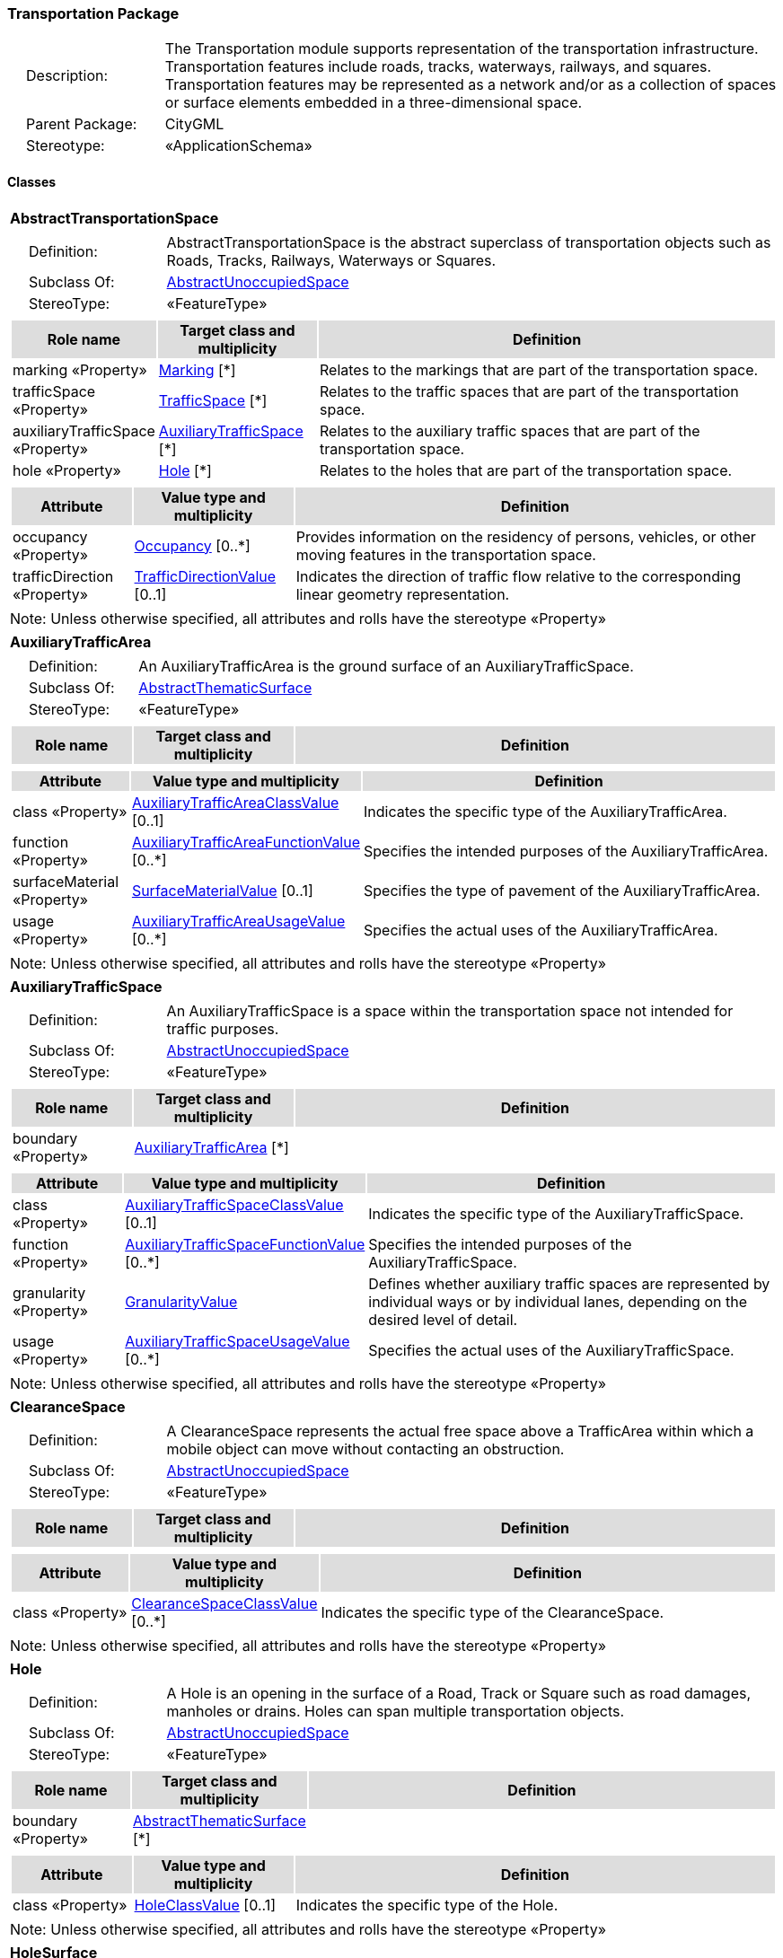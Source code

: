 [[Transportation-package-dd]]
=== Transportation Package

[cols="1,4",frame=none,grid=none]
|===
|{nbsp}{nbsp}{nbsp}{nbsp}Description: | The Transportation module supports representation of the transportation infrastructure. Transportation features include roads, tracks, waterways, railways, and squares. Transportation features may be represented as a network and/or as a collection of spaces or surface elements embedded in a three-dimensional space. 
|{nbsp}{nbsp}{nbsp}{nbsp}Parent Package: | CityGML
|{nbsp}{nbsp}{nbsp}{nbsp}Stereotype: | «ApplicationSchema»
|===

==== Classes

[[AbstractTransportationSpace-section]]
[cols="1a"]
|===
|*AbstractTransportationSpace* 
|[cols="1,4",frame=none,grid=none]
!===
!{nbsp}{nbsp}{nbsp}{nbsp}Definition: ! AbstractTransportationSpace is the abstract superclass of transportation objects such as Roads, Tracks, Railways, Waterways or Squares. 
!{nbsp}{nbsp}{nbsp}{nbsp}Subclass Of: ! <<AbstractUnoccupiedSpace-section,AbstractUnoccupiedSpace>> 
!{nbsp}{nbsp}{nbsp}{nbsp}StereoType: !  «FeatureType»
!===
|[cols="15,20,60",frame=none,grid=none,options="header"]
!===
!{set:cellbgcolor:#DDDDDD} *Role name* !*Target class and multiplicity*  !*Definition*
!{set:cellbgcolor:#FFFFFF} marking «Property» 
!<<Marking-section,Marking>>  
[*]
!Relates to the markings that are part of the transportation space.
!{set:cellbgcolor:#FFFFFF} trafficSpace «Property» 
!<<TrafficSpace-section,TrafficSpace>>  
[*]
!Relates to the traffic spaces that are part of the transportation space.
!{set:cellbgcolor:#FFFFFF} auxiliaryTrafficSpace «Property» 
!<<AuxiliaryTrafficSpace-section,AuxiliaryTrafficSpace>>  
[*]
!Relates to the auxiliary traffic spaces that are part of the transportation space.
!{set:cellbgcolor:#FFFFFF} hole «Property» 
!<<Hole-section,Hole>>  
[*]
!Relates to the holes that are part of the transportation space.
!===
|[cols="15,20,60",frame=none,grid=none,options="header"]
!===
!{set:cellbgcolor:#DDDDDD} *Attribute* !*Value type and multiplicity* !*Definition*
 
!{set:cellbgcolor:#FFFFFF} occupancy «Property»  !<<Occupancy-section,Occupancy>>  [0..*] !Provides information on the residency of persons, vehicles, or other moving features in the transportation space.
 
!{set:cellbgcolor:#FFFFFF} trafficDirection «Property»  !<<TrafficDirectionValue-section,TrafficDirectionValue>>  [0..1] !Indicates the direction of traffic flow relative to the corresponding linear geometry representation.
!===
|{set:cellbgcolor:#FFFFFF} Note: Unless otherwise specified, all attributes and rolls have the stereotype «Property»
|=== 

[[AuxiliaryTrafficArea-section]]
[cols="1a"]
|===
|*AuxiliaryTrafficArea* 
|[cols="1,4",frame=none,grid=none]
!===
!{nbsp}{nbsp}{nbsp}{nbsp}Definition: ! An AuxiliaryTrafficArea is the ground surface of an AuxiliaryTrafficSpace. 
!{nbsp}{nbsp}{nbsp}{nbsp}Subclass Of: ! <<AbstractThematicSurface-section,AbstractThematicSurface>> 
!{nbsp}{nbsp}{nbsp}{nbsp}StereoType: !  «FeatureType»
!===
|[cols="15,20,60",frame=none,grid=none,options="header"]
!===
!{set:cellbgcolor:#DDDDDD} *Role name* !*Target class and multiplicity*  !*Definition*
!===
|[cols="15,20,60",frame=none,grid=none,options="header"]
!===
!{set:cellbgcolor:#DDDDDD} *Attribute* !*Value type and multiplicity* !*Definition*
 
!{set:cellbgcolor:#FFFFFF} class «Property»  !<<AuxiliaryTrafficAreaClassValue-section,AuxiliaryTrafficAreaClassValue>>  [0..1] !Indicates the specific type of the AuxiliaryTrafficArea.
 
!{set:cellbgcolor:#FFFFFF} function «Property»  !<<AuxiliaryTrafficAreaFunctionValue-section,AuxiliaryTrafficAreaFunctionValue>>  [0..*] !Specifies the intended purposes of the AuxiliaryTrafficArea.
 
!{set:cellbgcolor:#FFFFFF} surfaceMaterial «Property»  !<<SurfaceMaterialValue-section,SurfaceMaterialValue>>  [0..1] !Specifies the type of pavement of the AuxiliaryTrafficArea.
 
!{set:cellbgcolor:#FFFFFF} usage «Property»  !<<AuxiliaryTrafficAreaUsageValue-section,AuxiliaryTrafficAreaUsageValue>>  [0..*] !Specifies the actual uses of the AuxiliaryTrafficArea.
!===
|{set:cellbgcolor:#FFFFFF} Note: Unless otherwise specified, all attributes and rolls have the stereotype «Property»
|=== 

[[AuxiliaryTrafficSpace-section]]
[cols="1a"]
|===
|*AuxiliaryTrafficSpace* 
|[cols="1,4",frame=none,grid=none]
!===
!{nbsp}{nbsp}{nbsp}{nbsp}Definition: ! An AuxiliaryTrafficSpace is a space within the transportation space not intended for traffic purposes. 
!{nbsp}{nbsp}{nbsp}{nbsp}Subclass Of: ! <<AbstractUnoccupiedSpace-section,AbstractUnoccupiedSpace>> 
!{nbsp}{nbsp}{nbsp}{nbsp}StereoType: !  «FeatureType»
!===
|[cols="15,20,60",frame=none,grid=none,options="header"]
!===
!{set:cellbgcolor:#DDDDDD} *Role name* !*Target class and multiplicity*  !*Definition*
!{set:cellbgcolor:#FFFFFF} boundary «Property» 
!<<AuxiliaryTrafficArea-section,AuxiliaryTrafficArea>>  
[*]
!
!===
|[cols="15,20,60",frame=none,grid=none,options="header"]
!===
!{set:cellbgcolor:#DDDDDD} *Attribute* !*Value type and multiplicity* !*Definition*
 
!{set:cellbgcolor:#FFFFFF} class «Property»  !<<AuxiliaryTrafficSpaceClassValue-section,AuxiliaryTrafficSpaceClassValue>>  [0..1] !Indicates the specific type of the AuxiliaryTrafficSpace.
 
!{set:cellbgcolor:#FFFFFF} function «Property»  !<<AuxiliaryTrafficSpaceFunctionValue-section,AuxiliaryTrafficSpaceFunctionValue>>  [0..*] !Specifies the intended purposes of the AuxiliaryTrafficSpace.
 
!{set:cellbgcolor:#FFFFFF} granularity «Property»  !<<GranularityValue-section,GranularityValue>>  !Defines whether auxiliary traffic spaces are represented by individual ways or by individual lanes, depending on the desired level of detail.
 
!{set:cellbgcolor:#FFFFFF} usage «Property»  !<<AuxiliaryTrafficSpaceUsageValue-section,AuxiliaryTrafficSpaceUsageValue>>  [0..*] !Specifies the actual uses of the AuxiliaryTrafficSpace.
!===
|{set:cellbgcolor:#FFFFFF} Note: Unless otherwise specified, all attributes and rolls have the stereotype «Property»
|=== 

[[ClearanceSpace-section]]
[cols="1a"]
|===
|*ClearanceSpace* 
|[cols="1,4",frame=none,grid=none]
!===
!{nbsp}{nbsp}{nbsp}{nbsp}Definition: ! A ClearanceSpace represents the actual free space above a TrafficArea within which a mobile object can move without contacting an obstruction. 
!{nbsp}{nbsp}{nbsp}{nbsp}Subclass Of: ! <<AbstractUnoccupiedSpace-section,AbstractUnoccupiedSpace>> 
!{nbsp}{nbsp}{nbsp}{nbsp}StereoType: !  «FeatureType»
!===
|[cols="15,20,60",frame=none,grid=none,options="header"]
!===
!{set:cellbgcolor:#DDDDDD} *Role name* !*Target class and multiplicity*  !*Definition*
!===
|[cols="15,20,60",frame=none,grid=none,options="header"]
!===
!{set:cellbgcolor:#DDDDDD} *Attribute* !*Value type and multiplicity* !*Definition*
 
!{set:cellbgcolor:#FFFFFF} class «Property»  !<<ClearanceSpaceClassValue-section,ClearanceSpaceClassValue>>  [0..*] !Indicates the specific type of the ClearanceSpace.
!===
|{set:cellbgcolor:#FFFFFF} Note: Unless otherwise specified, all attributes and rolls have the stereotype «Property»
|=== 

[[Hole-section]]
[cols="1a"]
|===
|*Hole* 
|[cols="1,4",frame=none,grid=none]
!===
!{nbsp}{nbsp}{nbsp}{nbsp}Definition: ! A Hole is an opening in the surface of a Road, Track or Square such as road damages, manholes or drains. Holes can span multiple transportation objects. 
!{nbsp}{nbsp}{nbsp}{nbsp}Subclass Of: ! <<AbstractUnoccupiedSpace-section,AbstractUnoccupiedSpace>> 
!{nbsp}{nbsp}{nbsp}{nbsp}StereoType: !  «FeatureType»
!===
|[cols="15,20,60",frame=none,grid=none,options="header"]
!===
!{set:cellbgcolor:#DDDDDD} *Role name* !*Target class and multiplicity*  !*Definition*
!{set:cellbgcolor:#FFFFFF} boundary «Property» 
!<<AbstractThematicSurface-section,AbstractThematicSurface>>  
[*]
!
!===
|[cols="15,20,60",frame=none,grid=none,options="header"]
!===
!{set:cellbgcolor:#DDDDDD} *Attribute* !*Value type and multiplicity* !*Definition*
 
!{set:cellbgcolor:#FFFFFF} class «Property»  !<<HoleClassValue-section,HoleClassValue>>  [0..1] !Indicates the specific type of the Hole.
!===
|{set:cellbgcolor:#FFFFFF} Note: Unless otherwise specified, all attributes and rolls have the stereotype «Property»
|=== 

[[HoleSurface-section]]
[cols="1a"]
|===
|*HoleSurface* 
|[cols="1,4",frame=none,grid=none]
!===
!{nbsp}{nbsp}{nbsp}{nbsp}Definition: ! A HoleSurface is a representation of the ground surface of a hole. 
!{nbsp}{nbsp}{nbsp}{nbsp}Subclass Of: ! <<AbstractThematicSurface-section,AbstractThematicSurface>> 
!{nbsp}{nbsp}{nbsp}{nbsp}StereoType: !  «FeatureType»
!===
|[cols="15,20,60",frame=none,grid=none,options="header"]
!===
!{set:cellbgcolor:#DDDDDD} *Role name* !*Target class and multiplicity*  !*Definition*
!===
|[cols="15,20,60",frame=none,grid=none,options="header"]
!===
!{set:cellbgcolor:#DDDDDD} *Attribute* !*Value type and multiplicity* !*Definition*
!===
|{set:cellbgcolor:#FFFFFF} Note: Unless otherwise specified, all attributes and rolls have the stereotype «Property»
|=== 

[[Intersection-section]]
[cols="1a"]
|===
|*Intersection* 
|[cols="1,4",frame=none,grid=none]
!===
!{nbsp}{nbsp}{nbsp}{nbsp}Definition: ! An Intersection is a transportation space that is a shared segment of multiple Road, Track, Railway, or Waterway objects (e.g. a crossing of two roads or a level crossing of a road and a railway). 
!{nbsp}{nbsp}{nbsp}{nbsp}Subclass Of: ! <<AbstractTransportationSpace-section,AbstractTransportationSpace>> 
!{nbsp}{nbsp}{nbsp}{nbsp}StereoType: !  «FeatureType»
!===
|[cols="15,20,60",frame=none,grid=none,options="header"]
!===
!{set:cellbgcolor:#DDDDDD} *Role name* !*Target class and multiplicity*  !*Definition*
!===
|[cols="15,20,60",frame=none,grid=none,options="header"]
!===
!{set:cellbgcolor:#DDDDDD} *Attribute* !*Value type and multiplicity* !*Definition*
 
!{set:cellbgcolor:#FFFFFF} class «Property»  !<<IntersectionClassValue-section,IntersectionClassValue>>  [0..1] !Indicates the specific type of the Intersection.
!===
|{set:cellbgcolor:#FFFFFF} Note: Unless otherwise specified, all attributes and rolls have the stereotype «Property»
|=== 

[[Marking-section]]
[cols="1a"]
|===
|*Marking* 
|[cols="1,4",frame=none,grid=none]
!===
!{nbsp}{nbsp}{nbsp}{nbsp}Definition: ! A Marking is a visible pattern on a transportation area relevant to the structuring or restriction of traffic. Examples are road markings and markings related to railway or waterway traffic. 
!{nbsp}{nbsp}{nbsp}{nbsp}Subclass Of: ! <<AbstractThematicSurface-section,AbstractThematicSurface>> 
!{nbsp}{nbsp}{nbsp}{nbsp}StereoType: !  «FeatureType»
!===
|[cols="15,20,60",frame=none,grid=none,options="header"]
!===
!{set:cellbgcolor:#DDDDDD} *Role name* !*Target class and multiplicity*  !*Definition*
!===
|[cols="15,20,60",frame=none,grid=none,options="header"]
!===
!{set:cellbgcolor:#DDDDDD} *Attribute* !*Value type and multiplicity* !*Definition*
 
!{set:cellbgcolor:#FFFFFF} class «Property»  !<<MarkingClassValue-section,MarkingClassValue>>  [0..1] !Indicates the specific type of the Marking.
!===
|{set:cellbgcolor:#FFFFFF} Note: Unless otherwise specified, all attributes and rolls have the stereotype «Property»
|=== 

[[Railway-section]]
[cols="1a"]
|===
|*Railway* 
|[cols="1,4",frame=none,grid=none]
!===
!{nbsp}{nbsp}{nbsp}{nbsp}Definition: ! A Railway is a transportation space used by wheeled vehicles on rails. 
!{nbsp}{nbsp}{nbsp}{nbsp}Subclass Of: ! <<AbstractTransportationSpace-section,AbstractTransportationSpace>> 
!{nbsp}{nbsp}{nbsp}{nbsp}StereoType: !  «TopLevelFeatureType»
!===
|[cols="15,20,60",frame=none,grid=none,options="header"]
!===
!{set:cellbgcolor:#DDDDDD} *Role name* !*Target class and multiplicity*  !*Definition*
!{set:cellbgcolor:#FFFFFF} intersection «Property» 
!<<Intersection-section,Intersection>>  
[*]
!Relates to the intersections that are part of the Railway.
!{set:cellbgcolor:#FFFFFF} section «Property» 
!<<Section-section,Section>>  
[*]
!Relates to the sections that are part of the Railway.
!===
|[cols="15,20,60",frame=none,grid=none,options="header"]
!===
!{set:cellbgcolor:#DDDDDD} *Attribute* !*Value type and multiplicity* !*Definition*
 
!{set:cellbgcolor:#FFFFFF} class «Property»  !<<RailwayClassValue-section,RailwayClassValue>>  [0..1] !Indicates the specific type of the Railway.
 
!{set:cellbgcolor:#FFFFFF} function «Property»  !<<RailwayFunctionValue-section,RailwayFunctionValue>>  [0..*] !Specifies the intended purposes of the Railway.
 
!{set:cellbgcolor:#FFFFFF} usage «Property»  !<<RailwayUsageValue-section,RailwayUsageValue>>  [0..*] !Specifies the actual uses of the Railway.
!===
|{set:cellbgcolor:#FFFFFF} Note: Unless otherwise specified, all attributes and rolls have the stereotype «Property»
|=== 

[[Road-section]]
[cols="1a"]
|===
|*Road* 
|[cols="1,4",frame=none,grid=none]
!===
!{nbsp}{nbsp}{nbsp}{nbsp}Definition: ! A Road is a transportation space used by vehicles, bicycles and/or pedestrians. 
!{nbsp}{nbsp}{nbsp}{nbsp}Subclass Of: ! <<AbstractTransportationSpace-section,AbstractTransportationSpace>> 
!{nbsp}{nbsp}{nbsp}{nbsp}StereoType: !  «TopLevelFeatureType»
!===
|[cols="15,20,60",frame=none,grid=none,options="header"]
!===
!{set:cellbgcolor:#DDDDDD} *Role name* !*Target class and multiplicity*  !*Definition*
!{set:cellbgcolor:#FFFFFF} intersection «Property» 
!<<Intersection-section,Intersection>>  
[*]
!Relates to the intersections that are part of the Road.
!{set:cellbgcolor:#FFFFFF} section «Property» 
!<<Section-section,Section>>  
[*]
!Relates to the sections that are part of the Road.
!===
|[cols="15,20,60",frame=none,grid=none,options="header"]
!===
!{set:cellbgcolor:#DDDDDD} *Attribute* !*Value type and multiplicity* !*Definition*
 
!{set:cellbgcolor:#FFFFFF} class «Property»  !<<RoadClassValue-section,RoadClassValue>>  [0..1] !Indicates the specific type of the Road.
 
!{set:cellbgcolor:#FFFFFF} function «Property»  !<<RoadFunctionValue-section,RoadFunctionValue>>  [0..*] !Specifies the intended purposes of the Road.
 
!{set:cellbgcolor:#FFFFFF} usage «Property»  !<<RoadUsageValue-section,RoadUsageValue>>  [0..*] !Specifies the actual uses of the Road.
!===
|{set:cellbgcolor:#FFFFFF} Note: Unless otherwise specified, all attributes and rolls have the stereotype «Property»
|=== 

[[Section-section]]
[cols="1a"]
|===
|*Section* 
|[cols="1,4",frame=none,grid=none]
!===
!{nbsp}{nbsp}{nbsp}{nbsp}Definition: ! A Section is a transportation space that is a segment of a Road, Railway, Track, or Waterway. 
!{nbsp}{nbsp}{nbsp}{nbsp}Subclass Of: ! <<AbstractTransportationSpace-section,AbstractTransportationSpace>> 
!{nbsp}{nbsp}{nbsp}{nbsp}StereoType: !  «FeatureType»
!===
|[cols="15,20,60",frame=none,grid=none,options="header"]
!===
!{set:cellbgcolor:#DDDDDD} *Role name* !*Target class and multiplicity*  !*Definition*
!===
|[cols="15,20,60",frame=none,grid=none,options="header"]
!===
!{set:cellbgcolor:#DDDDDD} *Attribute* !*Value type and multiplicity* !*Definition*
 
!{set:cellbgcolor:#FFFFFF} class «Property»  !<<SectionClassValue-section,SectionClassValue>>  [0..1] !Indicates the specific type of the Section.
!===
|{set:cellbgcolor:#FFFFFF} Note: Unless otherwise specified, all attributes and rolls have the stereotype «Property»
|=== 

[[Square-section]]
[cols="1a"]
|===
|*Square* 
|[cols="1,4",frame=none,grid=none]
!===
!{nbsp}{nbsp}{nbsp}{nbsp}Definition: ! A Square is a transportation space for unrestricted movement for vehicles, bicycles and/or pedestrians. This includes plazas as well as large sealed surfaces such as parking lots. 
!{nbsp}{nbsp}{nbsp}{nbsp}Subclass Of: ! <<AbstractTransportationSpace-section,AbstractTransportationSpace>> 
!{nbsp}{nbsp}{nbsp}{nbsp}StereoType: !  «TopLevelFeatureType»
!===
|[cols="15,20,60",frame=none,grid=none,options="header"]
!===
!{set:cellbgcolor:#DDDDDD} *Role name* !*Target class and multiplicity*  !*Definition*
!===
|[cols="15,20,60",frame=none,grid=none,options="header"]
!===
!{set:cellbgcolor:#DDDDDD} *Attribute* !*Value type and multiplicity* !*Definition*
 
!{set:cellbgcolor:#FFFFFF} class «Property»  !<<SquareClassValue-section,SquareClassValue>>  [0..1] !Indicates the specific type of the Square.
 
!{set:cellbgcolor:#FFFFFF} function «Property»  !<<SquareFunctionValue-section,SquareFunctionValue>>  [0..*] !Specifies the intended purposes of the Square.
 
!{set:cellbgcolor:#FFFFFF} usage «Property»  !<<SquareUsageValue-section,SquareUsageValue>>  [0..*] !Specifies the actual uses of the Square.
!===
|{set:cellbgcolor:#FFFFFF} Note: Unless otherwise specified, all attributes and rolls have the stereotype «Property»
|=== 

[[Track-section]]
[cols="1a"]
|===
|*Track* 
|[cols="1,4",frame=none,grid=none]
!===
!{nbsp}{nbsp}{nbsp}{nbsp}Definition: ! A Track is a small path mainly used by pedestrians. Tracks can be segmented into Sections and Intersections. 
!{nbsp}{nbsp}{nbsp}{nbsp}Subclass Of: ! <<AbstractTransportationSpace-section,AbstractTransportationSpace>> 
!{nbsp}{nbsp}{nbsp}{nbsp}StereoType: !  «TopLevelFeatureType»
!===
|[cols="15,20,60",frame=none,grid=none,options="header"]
!===
!{set:cellbgcolor:#DDDDDD} *Role name* !*Target class and multiplicity*  !*Definition*
!{set:cellbgcolor:#FFFFFF} section «Property» 
!<<Section-section,Section>>  
[*]
!Relates to the sections that are part of the Track.
!{set:cellbgcolor:#FFFFFF} intersection «Property» 
!<<Intersection-section,Intersection>>  
[*]
!Relates to the intersections that are part of the Track.
!===
|[cols="15,20,60",frame=none,grid=none,options="header"]
!===
!{set:cellbgcolor:#DDDDDD} *Attribute* !*Value type and multiplicity* !*Definition*
 
!{set:cellbgcolor:#FFFFFF} class «Property»  !<<TrackClassValue-section,TrackClassValue>>  [0..1] !Indicates the specific type of the Track.
 
!{set:cellbgcolor:#FFFFFF} function «Property»  !<<TrackFunctionValue-section,TrackFunctionValue>>  [0..*] !Specifies the intended purposes of the Track.
 
!{set:cellbgcolor:#FFFFFF} usage «Property»  !<<TrackUsageValue-section,TrackUsageValue>>  [0..*] !Specifies the actual uses of the Track.
!===
|{set:cellbgcolor:#FFFFFF} Note: Unless otherwise specified, all attributes and rolls have the stereotype «Property»
|=== 

[[TrafficArea-section]]
[cols="1a"]
|===
|*TrafficArea* 
|[cols="1,4",frame=none,grid=none]
!===
!{nbsp}{nbsp}{nbsp}{nbsp}Definition: ! A TrafficArea is the ground surface of a TrafficSpace. Traffic areas are the surfaces upon which traffic actually takes place. 
!{nbsp}{nbsp}{nbsp}{nbsp}Subclass Of: ! <<AbstractThematicSurface-section,AbstractThematicSurface>> 
!{nbsp}{nbsp}{nbsp}{nbsp}StereoType: !  «FeatureType»
!===
|[cols="15,20,60",frame=none,grid=none,options="header"]
!===
!{set:cellbgcolor:#DDDDDD} *Role name* !*Target class and multiplicity*  !*Definition*
!===
|[cols="15,20,60",frame=none,grid=none,options="header"]
!===
!{set:cellbgcolor:#DDDDDD} *Attribute* !*Value type and multiplicity* !*Definition*
 
!{set:cellbgcolor:#FFFFFF} class «Property»  !<<TrafficAreaClassValue-section,TrafficAreaClassValue>>  [0..1] !Indicates the specific type of the TrafficArea.
 
!{set:cellbgcolor:#FFFFFF} function «Property»  !<<TrafficAreaFunctionValue-section,TrafficAreaFunctionValue>>  [0..*] !Specifies the intended purposes of the TrafficArea.
 
!{set:cellbgcolor:#FFFFFF} surfaceMaterial «Property»  !<<SurfaceMaterialValue-section,SurfaceMaterialValue>>  [0..1] !Specifies the type of pavement of the TrafficArea.
 
!{set:cellbgcolor:#FFFFFF} usage «Property»  !<<TrafficAreaUsageValue-section,TrafficAreaUsageValue>>  [0..*] !Specifies the actual uses of the TrafficArea.
!===
|{set:cellbgcolor:#FFFFFF} Note: Unless otherwise specified, all attributes and rolls have the stereotype «Property»
|=== 

[[TrafficSpace-section]]
[cols="1a"]
|===
|*TrafficSpace* 
|[cols="1,4",frame=none,grid=none]
!===
!{nbsp}{nbsp}{nbsp}{nbsp}Definition: ! A TrafficSpace is a space in which traffic takes place. Traffic includes the movement of entities such as trains, vehicles, pedestrians, ships, or other transportation types.  
!{nbsp}{nbsp}{nbsp}{nbsp}Subclass Of: ! <<AbstractUnoccupiedSpace-section,AbstractUnoccupiedSpace>> 
!{nbsp}{nbsp}{nbsp}{nbsp}StereoType: !  «FeatureType»
!===
|[cols="15,20,60",frame=none,grid=none,options="header"]
!===
!{set:cellbgcolor:#DDDDDD} *Role name* !*Target class and multiplicity*  !*Definition*
!{set:cellbgcolor:#FFFFFF} successor «Property» 
!<<TrafficSpace-section,TrafficSpace>>  
[*]
!Indicates the successor(s) of the TrafficSpace. 
!{set:cellbgcolor:#FFFFFF} clearanceSpace «Property» 
!<<ClearanceSpace-section,ClearanceSpace>>  
[*]
!Relates to the clearance spaces that are part of the TrafficSpace.
!{set:cellbgcolor:#FFFFFF} predecessor «Property» 
!<<TrafficSpace-section,TrafficSpace>>  
[*]
!Indicates the predecessor(s) of the TrafficSpace. 
!{set:cellbgcolor:#FFFFFF} boundary «Property» 
!<<TrafficArea-section,TrafficArea>>  
[*]
!
!===
|[cols="15,20,60",frame=none,grid=none,options="header"]
!===
!{set:cellbgcolor:#DDDDDD} *Attribute* !*Value type and multiplicity* !*Definition*
 
!{set:cellbgcolor:#FFFFFF} class «Property»  !<<TrafficSpaceClassValue-section,TrafficSpaceClassValue>>  [0..1] !Indicates the specific type of the TrafficSpace.
 
!{set:cellbgcolor:#FFFFFF} function «Property»  !<<TrafficSpaceFunctionValue-section,TrafficSpaceFunctionValue>>  [0..*] !Specifies the intended purposes of the TrafficSpace.
 
!{set:cellbgcolor:#FFFFFF} granularity «Property»  !<<GranularityValue-section,GranularityValue>>  !Defines whether traffic spaces are represented by individual ways or by individual lanes, depending on the desired level of detail.
 
!{set:cellbgcolor:#FFFFFF} occupancy «Property»  !<<Occupancy-section,Occupancy>>  [0..*] !Provides information on the residency of persons, vehicles, or other moving features in the TrafficSpace.
 
!{set:cellbgcolor:#FFFFFF} trafficDirection «Property»  !<<TrafficDirectionValue-section,TrafficDirectionValue>>  [0..1] !Indicates the direction of traffic flow relative to the corresponding linear geometry representation.
 
!{set:cellbgcolor:#FFFFFF} usage «Property»  !<<TrafficSpaceUsageValue-section,TrafficSpaceUsageValue>>  [0..*] !Specifies the actual uses of the TrafficSpace.
!===
|{set:cellbgcolor:#FFFFFF} Note: Unless otherwise specified, all attributes and rolls have the stereotype «Property»
|=== 

[[Waterway-section]]
[cols="1a"]
|===
|*Waterway* 
|[cols="1,4",frame=none,grid=none]
!===
!{nbsp}{nbsp}{nbsp}{nbsp}Definition: ! A Waterway is a transportation space used for the movement of vessels upon or within a water body. 
!{nbsp}{nbsp}{nbsp}{nbsp}Subclass Of: ! <<AbstractTransportationSpace-section,AbstractTransportationSpace>> 
!{nbsp}{nbsp}{nbsp}{nbsp}StereoType: !  «TopLevelFeatureType»
!===
|[cols="15,20,60",frame=none,grid=none,options="header"]
!===
!{set:cellbgcolor:#DDDDDD} *Role name* !*Target class and multiplicity*  !*Definition*
!{set:cellbgcolor:#FFFFFF} intersection «Property» 
!<<Intersection-section,Intersection>>  
[*]
!Relates to the intersections that are part of the Waterway.
!{set:cellbgcolor:#FFFFFF} section «Property» 
!<<Section-section,Section>>  
[*]
!Relates to the sections that are part of the Waterway.
!===
|[cols="15,20,60",frame=none,grid=none,options="header"]
!===
!{set:cellbgcolor:#DDDDDD} *Attribute* !*Value type and multiplicity* !*Definition*
 
!{set:cellbgcolor:#FFFFFF} class «Property»  !<<WaterwayClassValue-section,WaterwayClassValue>>  [0..1] !Indicates the specific type of the Waterway.
 
!{set:cellbgcolor:#FFFFFF} function «Property»  !<<WaterwayFunctionValue-section,WaterwayFunctionValue>>  [0..*] !Specifies the intended purposes of the Waterway.
 
!{set:cellbgcolor:#FFFFFF} usage «Property»  !<<WaterwayUsageValue-section,WaterwayUsageValue>>  [0..*] !Specifies the actual uses of the Waterway.
!===
|{set:cellbgcolor:#FFFFFF} Note: Unless otherwise specified, all attributes and rolls have the stereotype «Property»
|===   

==== Data Types

none

==== Basic Types

none

==== Unions

none

==== Code Lists

[[AuxiliaryTrafficAreaClassValue-section]]
[cols="1a"]
|===
|*AuxiliaryTrafficAreaClassValue* 
|[cols="1,4",frame=none,grid=none]
!===
!{nbsp}{nbsp}{nbsp}{nbsp}Definition: ! AuxiliaryTrafficAreaClassValue is a code list used to further classify an AuxiliaryTrafficArea. 
!{nbsp}{nbsp}{nbsp}{nbsp}StereoType: !  «CodeList»
!===
|=== 

[[AuxiliaryTrafficAreaFunctionValue-section]]
[cols="1a"]
|===
|*AuxiliaryTrafficAreaFunctionValue* 
|[cols="1,4",frame=none,grid=none]
!===
!{nbsp}{nbsp}{nbsp}{nbsp}Definition: ! AuxiliaryTrafficAreaFunctionValue is a code list that enumerates the different purposes of an AuxiliaryTrafficArea. 
!{nbsp}{nbsp}{nbsp}{nbsp}StereoType: !  «CodeList»
!===
|=== 

[[AuxiliaryTrafficAreaUsageValue-section]]
[cols="1a"]
|===
|*AuxiliaryTrafficAreaUsageValue* 
|[cols="1,4",frame=none,grid=none]
!===
!{nbsp}{nbsp}{nbsp}{nbsp}Definition: ! AuxiliaryTrafficAreaUsageValue is a code list that enumerates the different uses of an AuxiliaryTrafficArea. 
!{nbsp}{nbsp}{nbsp}{nbsp}StereoType: !  «CodeList»
!===
|=== 

[[AuxiliaryTrafficSpaceClassValue-section]]
[cols="1a"]
|===
|*AuxiliaryTrafficSpaceClassValue* 
|[cols="1,4",frame=none,grid=none]
!===
!{nbsp}{nbsp}{nbsp}{nbsp}Definition: ! AuxiliaryTrafficSpaceClassValue is a code list used to further classify an AuxiliaryTrafficSpace. 
!{nbsp}{nbsp}{nbsp}{nbsp}StereoType: !  «CodeList»
!===
|=== 

[[AuxiliaryTrafficSpaceFunctionValue-section]]
[cols="1a"]
|===
|*AuxiliaryTrafficSpaceFunctionValue* 
|[cols="1,4",frame=none,grid=none]
!===
!{nbsp}{nbsp}{nbsp}{nbsp}Definition: ! AuxiliaryTrafficSpaceFunctionValue is a code list that enumerates the different purposes of an AuxiliaryTrafficSpace. 
!{nbsp}{nbsp}{nbsp}{nbsp}StereoType: !  «CodeList»
!===
|=== 

[[AuxiliaryTrafficSpaceUsageValue-section]]
[cols="1a"]
|===
|*AuxiliaryTrafficSpaceUsageValue* 
|[cols="1,4",frame=none,grid=none]
!===
!{nbsp}{nbsp}{nbsp}{nbsp}Definition: ! AuxiliaryTrafficSpaceUsageValue is a code list that enumerates the different uses of an AuxiliaryTrafficSpace. 
!{nbsp}{nbsp}{nbsp}{nbsp}StereoType: !  «CodeList»
!===
|=== 

[[ClearanceSpaceClassValue-section]]
[cols="1a"]
|===
|*ClearanceSpaceClassValue* 
|[cols="1,4",frame=none,grid=none]
!===
!{nbsp}{nbsp}{nbsp}{nbsp}Definition: ! ClearanceSpaceClassValue is a code list used to further classify a ClearanceSpace. 
!{nbsp}{nbsp}{nbsp}{nbsp}StereoType: !  «CodeList»
!===
|=== 

[[HoleClassValue-section]]
[cols="1a"]
|===
|*HoleClassValue* 
|[cols="1,4",frame=none,grid=none]
!===
!{nbsp}{nbsp}{nbsp}{nbsp}Definition: ! HoleClassValue is a code list used to further classify a Hole. 
!{nbsp}{nbsp}{nbsp}{nbsp}StereoType: !  «CodeList»
!===
|=== 

[[IntersectionClassValue-section]]
[cols="1a"]
|===
|*IntersectionClassValue* 
|[cols="1,4",frame=none,grid=none]
!===
!{nbsp}{nbsp}{nbsp}{nbsp}Definition: ! IntersectionClassValue is a code list used to further classify an Intersection. 
!{nbsp}{nbsp}{nbsp}{nbsp}StereoType: !  «CodeList»
!===
|=== 

[[MarkingClassValue-section]]
[cols="1a"]
|===
|*MarkingClassValue* 
|[cols="1,4",frame=none,grid=none]
!===
!{nbsp}{nbsp}{nbsp}{nbsp}Definition: ! MarkingClassValue is a code list used to further classify a Marking. 
!{nbsp}{nbsp}{nbsp}{nbsp}StereoType: !  «CodeList»
!===
|=== 

[[RailwayClassValue-section]]
[cols="1a"]
|===
|*RailwayClassValue* 
|[cols="1,4",frame=none,grid=none]
!===
!{nbsp}{nbsp}{nbsp}{nbsp}Definition: ! RailwayClassValue is a code list used to further classify a Railway. 
!{nbsp}{nbsp}{nbsp}{nbsp}StereoType: !  «CodeList»
!===
|=== 

[[RailwayFunctionValue-section]]
[cols="1a"]
|===
|*RailwayFunctionValue* 
|[cols="1,4",frame=none,grid=none]
!===
!{nbsp}{nbsp}{nbsp}{nbsp}Definition: ! RailwayFunctionValue is a code list that enumerates the different purposes of a Railway. 
!{nbsp}{nbsp}{nbsp}{nbsp}StereoType: !  «CodeList»
!===
|=== 

[[RailwayUsageValue-section]]
[cols="1a"]
|===
|*RailwayUsageValue* 
|[cols="1,4",frame=none,grid=none]
!===
!{nbsp}{nbsp}{nbsp}{nbsp}Definition: ! RailwayUsageValue is a code list that enumerates the different uses of a Railway. 
!{nbsp}{nbsp}{nbsp}{nbsp}StereoType: !  «CodeList»
!===
|=== 

[[RoadClassValue-section]]
[cols="1a"]
|===
|*RoadClassValue* 
|[cols="1,4",frame=none,grid=none]
!===
!{nbsp}{nbsp}{nbsp}{nbsp}Definition: ! RoadClassValue is a code list used to further classify a Road. 
!{nbsp}{nbsp}{nbsp}{nbsp}StereoType: !  «CodeList»
!===
|=== 

[[RoadFunctionValue-section]]
[cols="1a"]
|===
|*RoadFunctionValue* 
|[cols="1,4",frame=none,grid=none]
!===
!{nbsp}{nbsp}{nbsp}{nbsp}Definition: ! RoadFunctionValue is a code list that enumerates the different purposes of a Road. 
!{nbsp}{nbsp}{nbsp}{nbsp}StereoType: !  «CodeList»
!===
|=== 

[[RoadUsageValue-section]]
[cols="1a"]
|===
|*RoadUsageValue* 
|[cols="1,4",frame=none,grid=none]
!===
!{nbsp}{nbsp}{nbsp}{nbsp}Definition: ! RoadUsageValue is a code list that enumerates the different uses of a Road. 
!{nbsp}{nbsp}{nbsp}{nbsp}StereoType: !  «CodeList»
!===
|=== 

[[SectionClassValue-section]]
[cols="1a"]
|===
|*SectionClassValue* 
|[cols="1,4",frame=none,grid=none]
!===
!{nbsp}{nbsp}{nbsp}{nbsp}Definition: ! SectionClassValue is a code list used to further classify a Section. 
!{nbsp}{nbsp}{nbsp}{nbsp}StereoType: !  «CodeList»
!===
|=== 

[[SquareClassValue-section]]
[cols="1a"]
|===
|*SquareClassValue* 
|[cols="1,4",frame=none,grid=none]
!===
!{nbsp}{nbsp}{nbsp}{nbsp}Definition: ! SquareClassValue is a code list used to further classify a Square. 
!{nbsp}{nbsp}{nbsp}{nbsp}StereoType: !  «CodeList»
!===
|=== 

[[SquareFunctionValue-section]]
[cols="1a"]
|===
|*SquareFunctionValue* 
|[cols="1,4",frame=none,grid=none]
!===
!{nbsp}{nbsp}{nbsp}{nbsp}Definition: ! SquareFunctionValue is a code list that enumerates the different purposes of a Square. 
!{nbsp}{nbsp}{nbsp}{nbsp}StereoType: !  «CodeList»
!===
|=== 

[[SquareUsageValue-section]]
[cols="1a"]
|===
|*SquareUsageValue* 
|[cols="1,4",frame=none,grid=none]
!===
!{nbsp}{nbsp}{nbsp}{nbsp}Definition: ! SquareUsageValue is a code list that enumerates the different uses of a Square. 
!{nbsp}{nbsp}{nbsp}{nbsp}StereoType: !  «CodeList»
!===
|=== 

[[SurfaceMaterialValue-section]]
[cols="1a"]
|===
|*SurfaceMaterialValue* 
|[cols="1,4",frame=none,grid=none]
!===
!{nbsp}{nbsp}{nbsp}{nbsp}Definition: ! SurfaceMaterialValue is a code list that enumerates the different surface materials. 
!{nbsp}{nbsp}{nbsp}{nbsp}StereoType: !  «CodeList»
!===
|=== 

[[TrackClassValue-section]]
[cols="1a"]
|===
|*TrackClassValue* 
|[cols="1,4",frame=none,grid=none]
!===
!{nbsp}{nbsp}{nbsp}{nbsp}Definition: ! TrackClassValue is a code list used to further classify a Track. 
!{nbsp}{nbsp}{nbsp}{nbsp}StereoType: !  «CodeList»
!===
|=== 

[[TrackFunctionValue-section]]
[cols="1a"]
|===
|*TrackFunctionValue* 
|[cols="1,4",frame=none,grid=none]
!===
!{nbsp}{nbsp}{nbsp}{nbsp}Definition: ! TrackFunctionValue is a code list that enumerates the different purposes of a Track. 
!{nbsp}{nbsp}{nbsp}{nbsp}StereoType: !  «CodeList»
!===
|=== 

[[TrackUsageValue-section]]
[cols="1a"]
|===
|*TrackUsageValue* 
|[cols="1,4",frame=none,grid=none]
!===
!{nbsp}{nbsp}{nbsp}{nbsp}Definition: ! TrackUsageValue is a code list that enumerates the different uses of a Track. 
!{nbsp}{nbsp}{nbsp}{nbsp}StereoType: !  «CodeList»
!===
|=== 

[[TrafficAreaClassValue-section]]
[cols="1a"]
|===
|*TrafficAreaClassValue* 
|[cols="1,4",frame=none,grid=none]
!===
!{nbsp}{nbsp}{nbsp}{nbsp}Definition: ! TrafficAreaClassValue is a code list used to further classify a TrafficArea. 
!{nbsp}{nbsp}{nbsp}{nbsp}StereoType: !  «CodeList»
!===
|=== 

[[TrafficAreaFunctionValue-section]]
[cols="1a"]
|===
|*TrafficAreaFunctionValue* 
|[cols="1,4",frame=none,grid=none]
!===
!{nbsp}{nbsp}{nbsp}{nbsp}Definition: ! TrafficAreaFunctionValue is a code list that enumerates the different purposes of a TrafficArea. 
!{nbsp}{nbsp}{nbsp}{nbsp}StereoType: !  «CodeList»
!===
|=== 

[[TrafficAreaUsageValue-section]]
[cols="1a"]
|===
|*TrafficAreaUsageValue* 
|[cols="1,4",frame=none,grid=none]
!===
!{nbsp}{nbsp}{nbsp}{nbsp}Definition: ! TrafficAreaUsageValue is a code list that enumerates the different uses of a TrafficArea. 
!{nbsp}{nbsp}{nbsp}{nbsp}StereoType: !  «CodeList»
!===
|=== 

[[TrafficSpaceClassValue-section]]
[cols="1a"]
|===
|*TrafficSpaceClassValue* 
|[cols="1,4",frame=none,grid=none]
!===
!{nbsp}{nbsp}{nbsp}{nbsp}Definition: ! TrafficSpaceClassValue is a code list used to further classify a TrafficSpace. 
!{nbsp}{nbsp}{nbsp}{nbsp}StereoType: !  «CodeList»
!===
|=== 

[[TrafficSpaceFunctionValue-section]]
[cols="1a"]
|===
|*TrafficSpaceFunctionValue* 
|[cols="1,4",frame=none,grid=none]
!===
!{nbsp}{nbsp}{nbsp}{nbsp}Definition: ! TrafficSpaceFunctionValue is a code list that enumerates the different purposes of a TrafficSpace. 
!{nbsp}{nbsp}{nbsp}{nbsp}StereoType: !  «CodeList»
!===
|=== 

[[TrafficSpaceUsageValue-section]]
[cols="1a"]
|===
|*TrafficSpaceUsageValue* 
|[cols="1,4",frame=none,grid=none]
!===
!{nbsp}{nbsp}{nbsp}{nbsp}Definition: ! TrafficSpaceUsageValue is a code list that enumerates the different uses of a TrafficSpace. 
!{nbsp}{nbsp}{nbsp}{nbsp}StereoType: !  «CodeList»
!===
|=== 

[[TransportationSpaceClassValue-section]]
[cols="1a"]
|===
|*TransportationSpaceClassValue* 
|[cols="1,4",frame=none,grid=none]
!===
!{nbsp}{nbsp}{nbsp}{nbsp}Definition: ! TransportationSpaceClassValue is a code list used to further classify a TransportationSpace. 
!{nbsp}{nbsp}{nbsp}{nbsp}StereoType: !  «CodeList»
!===
|=== 

[[TransportationSpaceFunctionValue-section]]
[cols="1a"]
|===
|*TransportationSpaceFunctionValue* 
|[cols="1,4",frame=none,grid=none]
!===
!{nbsp}{nbsp}{nbsp}{nbsp}Definition: ! TransportationSpaceFunctionValue is a code list that enumerates the different purposes of a TransportationSpace. 
!{nbsp}{nbsp}{nbsp}{nbsp}StereoType: !  «CodeList»
!===
|=== 

[[TransportationSpaceUsageValue-section]]
[cols="1a"]
|===
|*TransportationSpaceUsageValue* 
|[cols="1,4",frame=none,grid=none]
!===
!{nbsp}{nbsp}{nbsp}{nbsp}Definition: ! TransportationSpaceUsageValue is a code list that enumerates the different uses of a TransportationSpace. 
!{nbsp}{nbsp}{nbsp}{nbsp}StereoType: !  «CodeList»
!===
|=== 

[[WaterwayClassValue-section]]
[cols="1a"]
|===
|*WaterwayClassValue* 
|[cols="1,4",frame=none,grid=none]
!===
!{nbsp}{nbsp}{nbsp}{nbsp}Definition: ! WaterwayClassValue is a code list used to further classify a Waterway. 
!{nbsp}{nbsp}{nbsp}{nbsp}StereoType: !  «CodeList»
!===
|=== 

[[WaterwayFunctionValue-section]]
[cols="1a"]
|===
|*WaterwayFunctionValue* 
|[cols="1,4",frame=none,grid=none]
!===
!{nbsp}{nbsp}{nbsp}{nbsp}Definition: ! WaterwayFunctionValue is a code list that enumerates the different purposes of a Waterway. 
!{nbsp}{nbsp}{nbsp}{nbsp}StereoType: !  «CodeList»
!===
|=== 

[[WaterwayUsageValue-section]]
[cols="1a"]
|===
|*WaterwayUsageValue* 
|[cols="1,4",frame=none,grid=none]
!===
!{nbsp}{nbsp}{nbsp}{nbsp}Definition: ! WaterwayUsageValue is a code list that enumerates the different uses of a Waterway. 
!{nbsp}{nbsp}{nbsp}{nbsp}StereoType: !  «CodeList»
!===
|===   

==== Enumerations

[[GranularityValue-section]]
[cols="1a"]
|===
|*GranularityValue*
[cols="1,4",frame=none,grid=none]
!===
!Definition: ! GranularityValue enumerates the different levels of granularity in which transportation objects are represented. 
!StereoType: !  <<enumeration>>
!===
|[cols="1,4",frame=none,grid=none,options="header"]
!===
^!{set:cellbgcolor:#DDDDDD} *Literal Values* !*Definitions*
 
^!{set:cellbgcolor:#FFFFFF} lane  !Indicates that the individual lanes of the transportation object are represented. 
 
^!{set:cellbgcolor:#FFFFFF} way  !Indicates that the individual (carriage)ways of the transportation object are represented.
!===
|=== 

[[TrafficDirectionValue-section]]
[cols="1a"]
|===
|*TrafficDirectionValue*
[cols="1,4",frame=none,grid=none]
!===
!Definition: ! TrafficDirectionValue enumerates the allowed directions of travel of a mobile object. 
!StereoType: !  <<enumeration>>
!===
|[cols="1,4",frame=none,grid=none,options="header"]
!===
^!{set:cellbgcolor:#DDDDDD} *Literal Values* !*Definitions*
 
^!{set:cellbgcolor:#FFFFFF} forwards  !Indicates that traffic flows in the direction of the corresponding linear geometry.
 
^!{set:cellbgcolor:#FFFFFF} backwards  !Indicates that traffic flows in the opposite direction of the corresponding linear geometry.
 
^!{set:cellbgcolor:#FFFFFF} both  !Indicates that traffic flows in both directions.
!===
|===   
